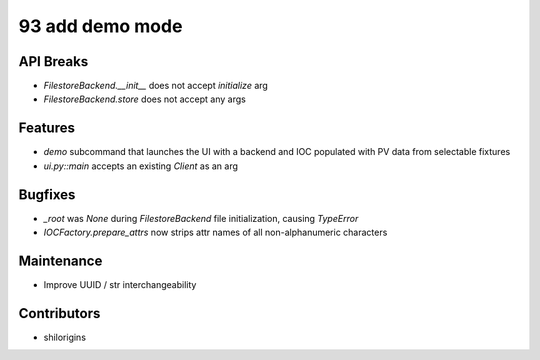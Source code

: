 93 add demo mode
#################

API Breaks
----------
- `FilestoreBackend.__init__` does not accept `initialize` arg
- `FilestoreBackend.store` does not accept any args

Features
--------
- `demo` subcommand that launches the UI with a backend and IOC populated with PV
  data from selectable fixtures
- `ui.py::main` accepts an existing `Client` as an arg

Bugfixes
--------
- `_root` was `None` during `FilestoreBackend` file initialization, causing `TypeError`
- `IOCFactory.prepare_attrs` now strips attr names of all non-alphanumeric characters

Maintenance
-----------
- Improve UUID / str interchangeability

Contributors
------------
- shilorigins
